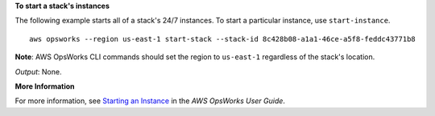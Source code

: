 **To start a stack's instances**

The following example starts all of a stack's 24/7 instances.
To start a particular instance, use ``start-instance``. ::

  aws opsworks --region us-east-1 start-stack --stack-id 8c428b08-a1a1-46ce-a5f8-feddc43771b8

**Note**: AWS OpsWorks CLI commands should set the region to ``us-east-1`` regardless of the stack's location.

*Output*: None.

**More Information**

For more information, see `Starting an Instance`_ in the *AWS OpsWorks User Guide*.

.. _`Starting an Instance`: http://docs.aws.amazon.com/opsworks/latest/userguide/workinginstances-starting.html#workinginstances-starting-start

